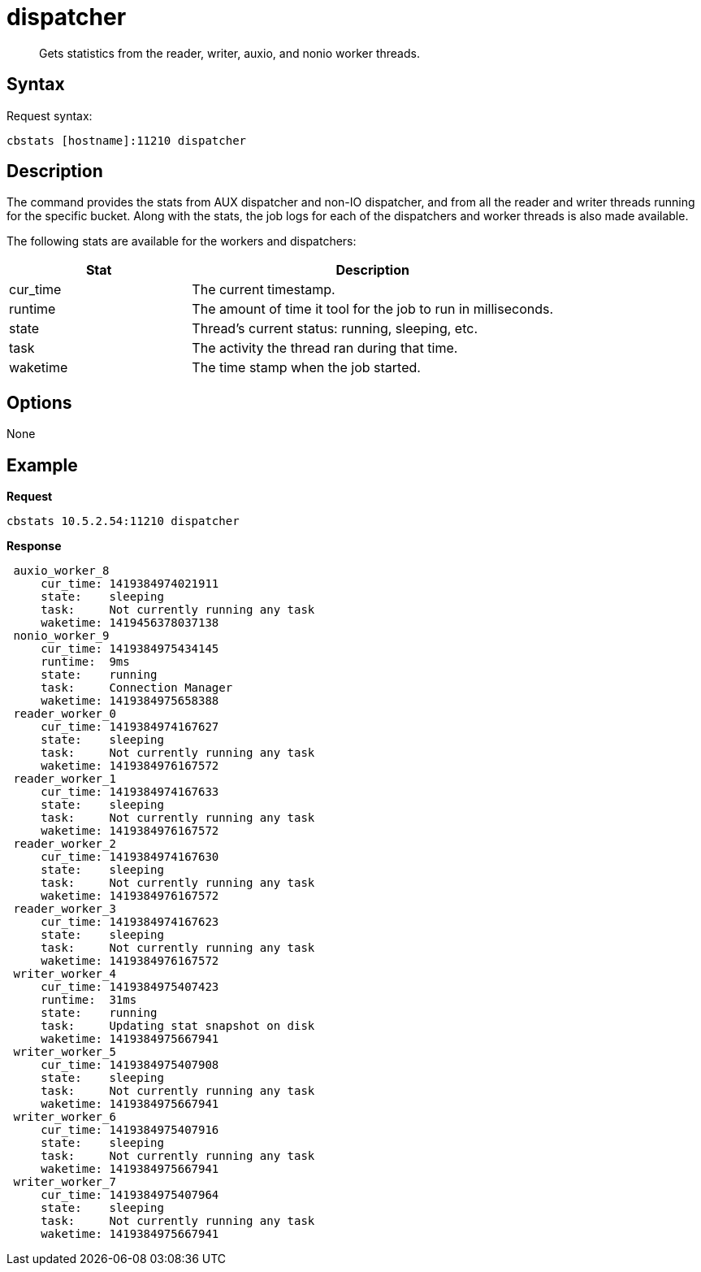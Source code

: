 = dispatcher
:page-type: reference

[abstract]
Gets statistics from the reader, writer, auxio, and nonio worker threads.

== Syntax

Request syntax:

----
cbstats [hostname]:11210 dispatcher
----

== Description

The command provides the stats from AUX dispatcher and non-IO dispatcher, and from all the reader and writer threads running for the specific bucket.
Along with the stats, the job logs for each of the dispatchers and worker threads is also made available.

The following stats are available for the workers and dispatchers:

[cols="1,2"]
|===
| Stat | Description

| cur_time
| The current timestamp.

| runtime
| The amount of time it tool for the job to run in milliseconds.

| state
| Thread’s current status: running, sleeping, etc.

| task
| The activity the thread ran during that time.

| waketime
| The time stamp when the job started.
|===

== Options

None

== Example

*Request*

----
cbstats 10.5.2.54:11210 dispatcher
----

*Response*

----
 auxio_worker_8
     cur_time: 1419384974021911
     state:    sleeping
     task:     Not currently running any task
     waketime: 1419456378037138
 nonio_worker_9
     cur_time: 1419384975434145
     runtime:  9ms
     state:    running
     task:     Connection Manager
     waketime: 1419384975658388
 reader_worker_0
     cur_time: 1419384974167627
     state:    sleeping
     task:     Not currently running any task
     waketime: 1419384976167572
 reader_worker_1
     cur_time: 1419384974167633
     state:    sleeping
     task:     Not currently running any task
     waketime: 1419384976167572
 reader_worker_2
     cur_time: 1419384974167630
     state:    sleeping
     task:     Not currently running any task
     waketime: 1419384976167572
 reader_worker_3
     cur_time: 1419384974167623
     state:    sleeping
     task:     Not currently running any task
     waketime: 1419384976167572
 writer_worker_4
     cur_time: 1419384975407423
     runtime:  31ms
     state:    running
     task:     Updating stat snapshot on disk
     waketime: 1419384975667941
 writer_worker_5
     cur_time: 1419384975407908
     state:    sleeping
     task:     Not currently running any task
     waketime: 1419384975667941
 writer_worker_6
     cur_time: 1419384975407916
     state:    sleeping
     task:     Not currently running any task
     waketime: 1419384975667941
 writer_worker_7
     cur_time: 1419384975407964
     state:    sleeping
     task:     Not currently running any task
     waketime: 1419384975667941
----
